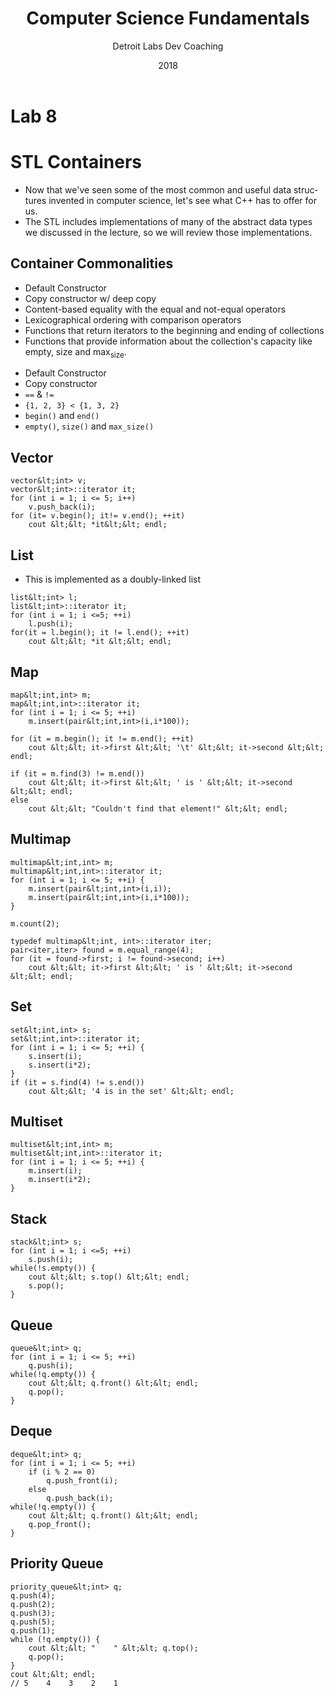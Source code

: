 #+TITLE:  Computer Science Fundamentals
#+AUTHOR: Detroit Labs Dev Coaching
#+DATE:   2018
#+EMAIL:  ndotz@detroitlabs.com
#+LANGUAGE:  en
#+OPTIONS:   H:3 num:nil toc:nil \n:nil @:t ::t |:t ^:t -:t f:t *:t <:t
#+OPTIONS:   skip:nil d:nil todo:t pri:nil tags:not-in-toc timestamp:nil
#+INFOJS_OPT: view:nil toc:nil ltoc:t mouse:underline buttons:0 path:http://orgmode.org/org-info.js
#+EXPORT_SELECT_TAGS: export
#+EXPORT_EXCLUDE_TAGS: noexport
#+REVEAL_PLUGINS: (highlight notes)
#+REVEAL_THEME: league
#+REVEAL_MARGIN: 0.2
# #+REVEAL_MIN_SCALE: 0.5
# #+REVEAL_MAX_SCALE: 2.5
#+REVEAL_EXTRA_CSS: ./presentation.css

* Lab 8
  #+BEGIN_NOTES
  #+END_NOTES
* STL Containers
  #+BEGIN_NOTES
  - Now that we've seen some of the most common and useful data
    structures invented in computer science, let's see what C++ has to
    offer for us.
  - The STL includes implementations of many of the abstract data
    types we discussed in the lecture, so we will review those
    implementations.
  #+END_NOTES
** Container Commonalities
   #+BEGIN_NOTES
   - Default Constructor
   - Copy constructor w/ deep copy
   - Content-based equality with the equal and not-equal operators
   - Lexicographical ordering with comparison operators
   - Functions that return iterators to the beginning and ending of
     collections
   - Functions that provide information about the collection's
     capacity like empty, size and max_size.
   #+END_NOTES
   - Default Constructor
   - Copy constructor
   - ~==~ & ~!=~
   - ~{1, 2, 3} < {1, 3, 2}~
   - ~begin()~ and ~end()~
   - ~empty()~, ~size()~ and ~max_size()~
** Vector
   #+BEGIN_NOTES
   #+END_NOTES
   #+BEGIN_SRC c++
   vector&lt;int> v;
   vector&lt;int>::iterator it;
   for (int i = 1; i <= 5; i++)
       v.push_back(i);
   for (it= v.begin(); it!= v.end(); ++it)
       cout &lt;&lt; *it&lt;&lt; endl;
   #+END_SRC
** List
   #+BEGIN_NOTES
   - This is implemented as a doubly-linked list
   #+END_NOTES
   #+BEGIN_SRC c++
   list&lt;int> l;
   list&lt;int>::iterator it;
   for (int i = 1; i <=5; ++i)
       l.push(i);
   for(it = l.begin(); it != l.end(); ++it)
       cout &lt;&lt; *it &lt;&lt; endl;
   #+END_SRC
** Map
   #+BEGIN_NOTES
   #+END_NOTES
   #+BEGIN_SRC c++
   map&lt;int,int> m;
   map&lt;int,int>::iterator it;
   for (int i = 1; i <= 5; ++i)
       m.insert(pair&lt;int,int>(i,i*100));

   for (it = m.begin(); it != m.end(); ++it)
       cout &lt;&lt; it->first &lt;&lt; '\t' &lt;&lt; it->second &lt;&lt; endl;

   if (it = m.find(3) != m.end())
       cout &lt;&lt; it->first &lt;&lt; ' is ' &lt;&lt; it->second &lt;&lt; endl;
   else
       cout &lt;&lt; "Couldn't find that element!" &lt;&lt; endl;
   #+END_SRC
** Multimap
   #+BEGIN_NOTES
   #+END_NOTES
   #+BEGIN_SRC c++
   multimap&lt;int,int> m;
   multimap&lt;int,int>::iterator it;
   for (int i = 1; i <= 5; ++i) {
       m.insert(pair&lt;int,int>(i,i));
       m.insert(pair&lt;int,int>(i,i*100));
   }

   m.count(2);

   typedef multimap&lt;int, int>::iterator iter;
   pair<iter,iter> found = m.equal_range(4);
   for (it = found->first; i != found->second; i++)
       cout &lt;&lt; it->first &lt;&lt; ' is ' &lt;&lt; it->second &lt;&lt; endl;
   #+END_SRC
** Set
   #+BEGIN_NOTES
   #+END_NOTES
   #+BEGIN_SRC c++
   set&lt;int,int> s;
   set&lt;int,int>::iterator it;
   for (int i = 1; i <= 5; ++i) {
       s.insert(i);
       s.insert(i*2);
   }
   if (it = s.find(4) != s.end())
       cout &lt;&lt; '4 is in the set' &lt;&lt; endl;
   #+END_SRC
** Multiset
   #+BEGIN_NOTES
   #+END_NOTES
   #+BEGIN_SRC c++
   multiset&lt;int,int> m;
   multiset&lt;int,int>::iterator it;
   for (int i = 1; i <= 5; ++i) {
       m.insert(i);
       m.insert(i*2);
   }
   #+END_SRC
** Stack
   #+BEGIN_NOTES
   #+END_NOTES
   #+BEGIN_SRC c++
   stack&lt;int> s;
   for (int i = 1; i <=5; ++i)
       s.push(i);
   while(!s.empty()) {
       cout &lt;&lt; s.top() &lt;&lt; endl;
       s.pop();
   }
   #+END_SRC
** Queue
   #+BEGIN_NOTES
   #+END_NOTES
   #+BEGIN_SRC c++
   queue&lt;int> q;
   for (int i = 1; i <= 5; ++i)
       q.push(i);
   while(!q.empty()) {
       cout &lt;&lt; q.front() &lt;&lt; endl;
       q.pop();
   }
   #+END_SRC
** Deque
   #+BEGIN_NOTES
   #+END_NOTES
   #+BEGIN_SRC c++
   deque&lt;int> q;
   for (int i = 1; i <= 5; ++i)
       if (i % 2 == 0)
           q.push_front(i);
       else
           q.push_back(i);
   while(!q.empty()) {
       cout &lt;&lt; q.front() &lt;&lt; endl;
       q.pop_front();
   }
   #+END_SRC
** Priority Queue
   #+BEGIN_NOTES
   #+END_NOTES
   #+BEGIN_SRC c++
    priority_queue&lt;int> q;
    q.push(4);
    q.push(2);
    q.push(3);
    q.push(5);
    q.push(1);
    while (!q.empty()) {
        cout &lt;&lt; "    " &lt;&lt; q.top();
        q.pop();
    }
    cout &lt;&lt; endl;
    // 5    4    3    2    1
   #+END_SRC
